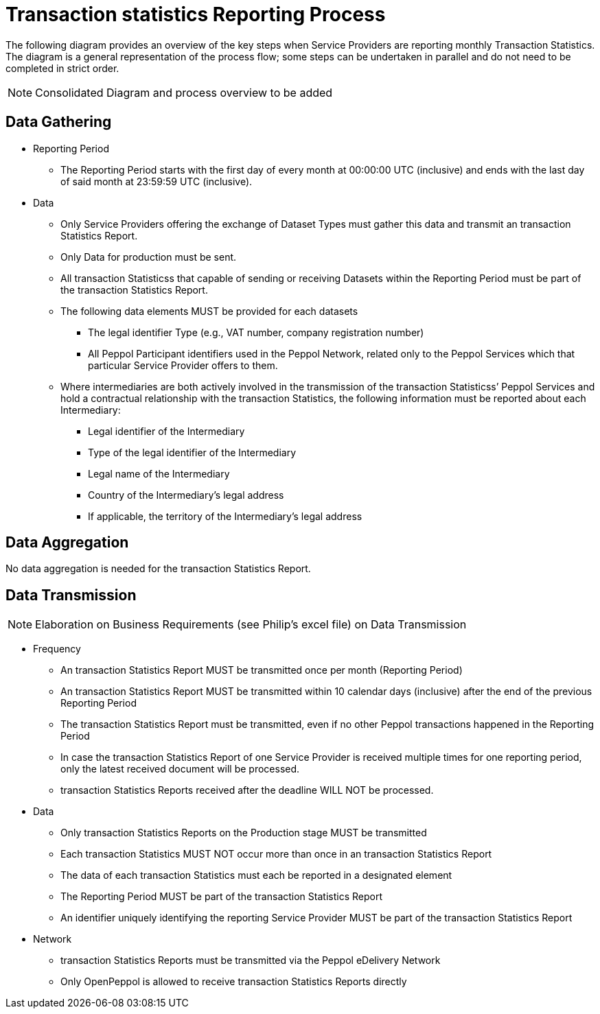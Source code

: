 = Transaction statistics Reporting Process

// TODO
The following diagram provides an overview of the key steps when Service Providers are reporting monthly Transaction Statistics. The diagram is a general representation of the process flow; some steps can be undertaken in parallel and do not need to be completed in strict order.

NOTE: Consolidated Diagram and process overview to be added

== Data Gathering
//NOTE: Elaboration on Business Requirements (see Philip's excel file) on Data Gathering  To be corrected

* Reporting Period
** The Reporting Period starts with the first day of every month at 
   00:00:00 UTC (inclusive) and ends with the last day of said month
   at 23:59:59 UTC (inclusive).

* Data
** Only Service Providers offering the exchange of Dataset Types must
   gather this data and transmit an transaction Statistics Report.
** Only Data for production must be sent.
** All transaction Statisticss that capable of sending or receiving Datasets
   within the Reporting Period must be part of the transaction Statistics Report.
** The following data elements MUST be provided for each datasets
*** The legal identifier Type (e.g., VAT number, company 
    registration number)
*** All Peppol Participant identifiers used in the Peppol Network,
    related only to the Peppol Services which that particular 
    Service Provider offers to them.
** Where intermediaries are both actively involved in the 
   transmission of the transaction Statisticss’ Peppol Services and hold a 
   contractual relationship with the transaction Statistics, the following 
   information must be reported about each Intermediary:
*** Legal identifier of the Intermediary
*** Type of the legal identifier of the Intermediary
*** Legal name of the Intermediary
*** Country of the Intermediary's legal address
*** If applicable, the territory of the Intermediary's legal address

== Data Aggregation

No data aggregation is needed for the transaction Statistics Report.

== Data Transmission
NOTE: Elaboration on Business Requirements (see Philip's excel file) on Data Transmission

* Frequency
** An transaction Statistics Report MUST be transmitted once per month 
   (Reporting Period)
** An transaction Statistics Report MUST be transmitted within 10 calendar days 
   (inclusive) after the end of the previous Reporting Period
** The transaction Statistics Report must be transmitted, even if no other Peppol
   transactions happened in the Reporting Period
** In case the transaction Statistics Report of one Service Provider is received
   multiple times for one reporting period, only the latest received 
   document will be processed.
** transaction Statistics Reports received after the deadline WILL NOT be processed.   

* Data
** Only transaction Statistics Reports on the Production stage MUST be transmitted
** Each transaction Statistics MUST NOT occur more than once in an transaction Statistics Report
** The data of each transaction Statistics must each be reported in a designated
   element 
** The Reporting Period MUST be part of the transaction Statistics Report
** An identifier uniquely identifying the reporting Service Provider 
   MUST be part of the transaction Statistics Report

* Network
** transaction Statistics Reports must be transmitted via the Peppol eDelivery
   Network
** Only OpenPeppol is allowed to receive transaction Statistics Reports directly
